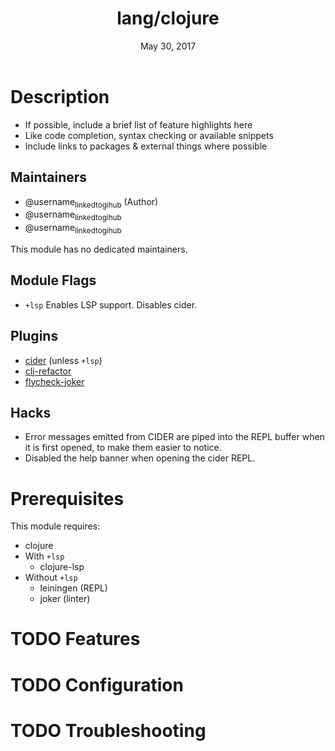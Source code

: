 #+TITLE:   lang/clojure
#+DATE:    May 30, 2017
#+SINCE:   v2.0
#+STARTUP: inlineimages nofold

* Table of Contents :TOC_3:noexport:
- [[#description][Description]]
  - [[#maintainers][Maintainers]]
  - [[#module-flags][Module Flags]]
  - [[#plugins][Plugins]]
  - [[#hacks][Hacks]]
- [[#prerequisites][Prerequisites]]
- [[#features][Features]]
- [[#configuration][Configuration]]
- [[#troubleshooting][Troubleshooting]]

* Description
# A summary of what this module does.

+ If possible, include a brief list of feature highlights here
+ Like code completion, syntax checking or available snippets
+ Include links to packages & external things where possible

** Maintainers
+ @username_linked_to_gihub (Author)
+ @username_linked_to_gihub
+ @username_linked_to_gihub

# If this module has no maintainers, then...
This module has no dedicated maintainers.

** Module Flags
+ =+lsp= Enables LSP support. Disables cider.

** Plugins
+ [[https://github.com/clojure-emacs/cider][cider]] (unless =+lsp=)
+ [[https://github.com/clojure-emacs/clj-refactor.el][clj-refactor]]
+ [[https://github.com/candid82/flycheck-joker][flycheck-joker]]

** Hacks
+ Error messages emitted from CIDER are piped into the REPL buffer when it is
  first opened, to make them easier to notice.
+ Disabled the help banner when opening the cider REPL.

* Prerequisites
This module requires:

+ clojure
+ With =+lsp=
  + clojure-lsp
+ Without =+lsp=
  + leiningen (REPL)
  + joker (linter)

* TODO Features
# An in-depth list of features, how to use them, and their dependencies.

* TODO Configuration
# How to configure this module, including common problems and how to address them.

* TODO Troubleshooting
# Common issues and their solution, or places to look for help.
